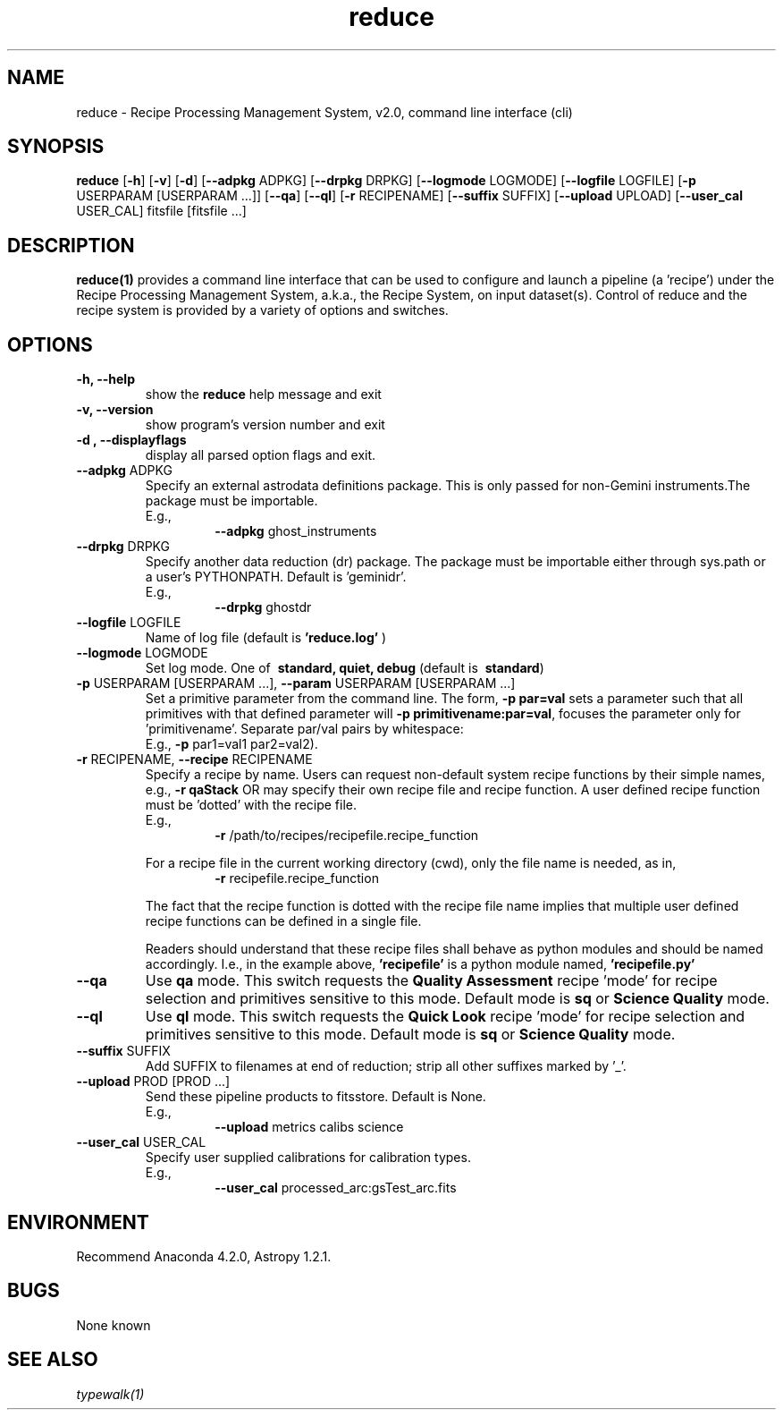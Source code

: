 .TH reduce 1 "1 Dec. 2016" "version 0.1" "reduce man page"
.SH NAME
reduce \- Recipe Processing Management System, v2.0, command line interface (cli)
.SH SYNOPSIS
.B reduce
[\fB\-h\fR] 
[\fB\-v\fR]
[\fB\-d\fR]
[\fB\--adpkg\fR ADPKG]
[\fB\--drpkg\fR DRPKG]
[\fB\--logmode\fR LOGMODE]
[\fB\--logfile\fR LOGFILE]
[\fB\-p\fR USERPARAM [USERPARAM ...]]
[\fB\--qa\fR]
[\fB\--ql\fR]
[\fB\-r\fR RECIPENAME]
[\fB\--suffix\fR SUFFIX]
[\fB\--upload\fR UPLOAD]
[\fB\--user_cal\fR USER_CAL]
fitsfile [fitsfile ...]

.SH DESCRIPTION
.B reduce(1)
provides a command line interface that can be used to configure and launch a
pipeline (a 'recipe') under the Recipe Processing Management System, a.k.a.,
the Recipe System, on input dataset(s). Control of reduce and the recipe system
is provided by a variety of options and switches.

.SH OPTIONS
.TP 
.B -h, --help
show the
.B reduce
help message and exit
.TP 
.B -v, --version
show program's version number and exit
.TP
.B -d , --displayflags
display all parsed option flags and exit.
.TP
\fB\-\-adpkg\fR ADPKG
Specify an external astrodata definitions package. This is only passed for
non-Gemini instruments.The package must be importable.
.RS
E.g.,
.RS
\fB\-\-adpkg\fR ghost_instruments
.RE
.RE
.TP
\fB\-\-drpkg\fR DRPKG
Specify another data reduction (dr) package. The package must be
importable either through sys.path or a user's PYTHONPATH.
Default is 'geminidr'.
.RS
E.g.,
.RS
\fB\-\-drpkg\fR ghostdr
.RE
.RE
.TP 
\fB\--logfile\fR LOGFILE 
Name of log file (default is 
.B 'reduce.log'
)
.TP
\fB\--logmode\fR LOGMODE
Set log mode. One of \fB\ standard, quiet, debug\fR
(default is \fB\ standard\fR)
.RE
.RE
.TP 
\fB\-p\fR USERPARAM [USERPARAM ...], \fB\--param\fR USERPARAM [USERPARAM ...]
Set a primitive parameter from the command line. The form,
.B -p par=val
sets a parameter such that all primitives with that defined parameter will
'see' it.  The form:
\fB\-p primitivename:par=val\fR, focuses the parameter only for 'primitivename'.
Separate par/val pairs by whitespace:
.RS
E.g., \fB\-p\fR par1=val1 par2=val2).
.RE
.TP
\fB\-r\fR RECIPENAME, \fB\--recipe\fR RECIPENAME
Specify a recipe by name. Users can request non-default system recipe
functions by their simple names, e.g.,
.B -r qaStack 
OR may specify their own recipe file and recipe function. A user defined
recipe function must be 'dotted' with the recipe file.
.RS
E.g.,  
.RS
\fB\-r\fR /path/to/recipes/recipefile.recipe_function
.RE

For a recipe file in the current working directory (cwd), only the file name
is needed, as in,
.RS
\fB\-r\fR recipefile.recipe_function
.RE

The fact that the recipe function is dotted with the recipe file name implies
that multiple user defined recipe functions can be defined in a single file.

Readers should understand that these recipe files shall behave as python
modules and should be named accordingly. I.e., in the example above,
.B 'recipefile' 
is a python module named, 
.B 'recipefile.py'
.RE

.TP
\fB\--qa\fR
Use
.B qa
mode. This switch requests the
.B Quality Assessment
recipe 'mode' for recipe selection and primitives sensitive to this mode.
Default mode is
.B sq
or
.B Science Quality
mode.
.RE

.TP
\fB\--ql\fR
Use
.B ql
mode. This switch requests the
.B Quick Look
recipe 'mode' for recipe selection and primitives
sensitive to this mode. Default mode is
.B sq
or
.B Science Quality
mode.
.RE

.TP
\fB\-\-suffix\fR SUFFIX
Add SUFFIX to filenames at end of reduction; strip all other suffixes
marked by '_'.
.RE
.TP	
\fB\-\-upload\fR PROD [PROD ...]
Send these pipeline products to fitsstore. Default is None.
.RS
E.g.,
.RS
\fB\-\-upload\fR metrics calibs science
.RE
.RE
.TP
\fB\-\-user_cal\fR USER_CAL
Specify user supplied calibrations for calibration types.
.RS
E.g.,
.RS 
\fB\-\-user_cal\fR processed_arc:gsTest_arc.fits
.RE
.RE

.SH ENVIRONMENT
Recommend Anaconda 4.2.0, Astropy 1.2.1.

.SH BUGS
None known

.SH SEE ALSO 
.I typewalk(1)
